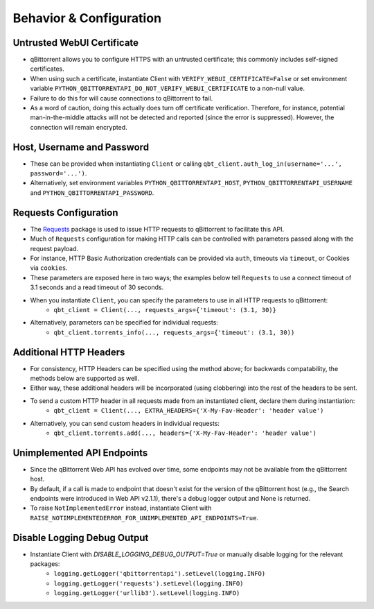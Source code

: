 Behavior & Configuration
================================

Untrusted WebUI Certificate
***************************
* qBittorrent allows you to configure HTTPS with an untrusted certificate; this commonly includes self-signed certificates.
* When using such a certificate, instantiate Client with ``VERIFY_WEBUI_CERTIFICATE=False`` or set environment variable ``PYTHON_QBITTORRENTAPI_DO_NOT_VERIFY_WEBUI_CERTIFICATE`` to a non-null value.
* Failure to do this for will cause connections to qBittorrent to fail.
* As a word of caution, doing this actually does turn off certificate verification. Therefore, for instance, potential man-in-the-middle attacks will not be detected and reported (since the error is suppressed). However, the connection will remain encrypted.

Host, Username and Password
***************************
* These can be provided when instantiating ``Client`` or calling ``qbt_client.auth_log_in(username='...', password='...')``.
* Alternatively, set environment variables ``PYTHON_QBITTORRENTAPI_HOST``, ``PYTHON_QBITTORRENTAPI_USERNAME`` and ``PYTHON_QBITTORRENTAPI_PASSWORD``.

Requests Configuration
**********************
* The `Requests <https://docs.python-requests.org/en/latest/>`_ package is used to issue HTTP requests to qBittorrent to facilitate this API.
* Much of ``Requests`` configuration for making HTTP calls can be controlled with parameters passed along with the request payload.
* For instance, HTTP Basic Authorization credentials can be provided via ``auth``, timeouts via ``timeout``, or Cookies via ``cookies``.
* These parameters are exposed here in two ways; the examples below tell ``Requests`` to use a connect timeout of 3.1 seconds and a read timeout of 30 seconds.
* When you instantiate ``Client``, you can specify the parameters to use in all HTTP requests to qBittorrent:
    * ``qbt_client = Client(..., requests_args={'timeout': (3.1, 30)}``
* Alternatively, parameters can be specified for individual requests:
    * ``qbt_client.torrents_info(..., requests_args={'timeout': (3.1, 30))``

Additional HTTP Headers
***********************
* For consistency, HTTP Headers can be specified using the method above; for backwards compatability, the methods below are supported as well.
* Either way, these additional headers will be incorporated (using clobbering) into the rest of the headers to be sent.
* To send a custom HTTP header in all requests made from an instantiated client, declare them during instantiation:
    * ``qbt_client = Client(..., EXTRA_HEADERS={'X-My-Fav-Header': 'header value')``
* Alternatively, you can send custom headers in individual requests:
    * ``qbt_client.torrents.add(..., headers={'X-My-Fav-Header': 'header value')``

Unimplemented API Endpoints
***************************
* Since the qBittorrent Web API has evolved over time, some endpoints may not be available from the qBittorrent host.
* By default, if a call is made to endpoint that doesn't exist for the version of the qBittorrent host (e.g., the Search endpoints were introduced in Web API v2.1.1), there's a debug logger output and None is returned.
* To raise ``NotImplementedError`` instead, instantiate Client with ``RAISE_NOTIMPLEMENTEDERROR_FOR_UNIMPLEMENTED_API_ENDPOINTS=True``.

Disable Logging Debug Output
****************************
* Instantiate Client with `DISABLE_LOGGING_DEBUG_OUTPUT=True` or manually disable logging for the relevant packages:
    * ``logging.getLogger('qbittorrentapi').setLevel(logging.INFO)``
    * ``logging.getLogger('requests').setLevel(logging.INFO)``
    * ``logging.getLogger('urllib3').setLevel(logging.INFO)``
